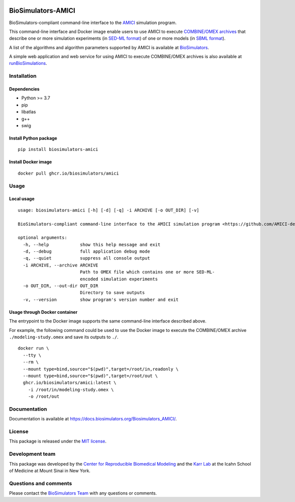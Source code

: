 |Latest release| |PyPI| |CI status| |Test coverage|

BioSimulators-AMICI
===================

BioSimulators-compliant command-line interface to the
`AMICI <https://github.com/AMICI-dev/AMICI>`__ simulation program.

This command-line interface and Docker image enable users to use AMICI
to execute `COMBINE/OMEX archives <https://combinearchive.org/>`__ that
describe one or more simulation experiments (in `SED-ML
format <https://sed-ml.org>`__) of one or more models (in `SBML
format <http://sbml.org]>`__).

A list of the algorithms and algorithm parameters supported by AMICI is
available at
`BioSimulators <https://biosimulators.org/simulators/amici>`__.

A simple web application and web service for using AMICI to execute
COMBINE/OMEX archives is also available at
`runBioSimulations <https://run.biosimulations.org>`__.

Installation
------------

Dependencies
~~~~~~~~~~~~

-  Python >= 3.7
-  pip
-  libatlas
-  g++
-  swig

Install Python package
~~~~~~~~~~~~~~~~~~~~~~

::

   pip install biosimulators-amici

Install Docker image
~~~~~~~~~~~~~~~~~~~~

::

   docker pull ghcr.io/biosimulators/amici

Usage
-----

Local usage
~~~~~~~~~~~

::

   usage: biosimulators-amici [-h] [-d] [-q] -i ARCHIVE [-o OUT_DIR] [-v]

   BioSimulators-compliant command-line interface to the AMICI simulation program <https://github.com/AMICI-dev/AMICI>.

   optional arguments:
     -h, --help            show this help message and exit
     -d, --debug           full application debug mode
     -q, --quiet           suppress all console output
     -i ARCHIVE, --archive ARCHIVE
                           Path to OMEX file which contains one or more SED-ML-
                           encoded simulation experiments
     -o OUT_DIR, --out-dir OUT_DIR
                           Directory to save outputs
     -v, --version         show program's version number and exit

Usage through Docker container
~~~~~~~~~~~~~~~~~~~~~~~~~~~~~~

The entrypoint to the Docker image supports the same command-line
interface described above.

For example, the following command could be used to use the Docker image
to execute the COMBINE/OMEX archive ``./modeling-study.omex`` and save
its outputs to ``./``.

::

   docker run \
     --tty \
     --rm \
     --mount type=bind,source="$(pwd)",target=/root/in,readonly \
     --mount type=bind,source="$(pwd)",target=/root/out \
     ghcr.io/biosimulators/amici:latest \
       -i /root/in/modeling-study.omex \
       -o /root/out

Documentation
-------------

Documentation is available at
https://docs.biosimulators.org/Biosimulators_AMICI/.

License
-------

This package is released under the `MIT license <LICENSE>`__.

Development team
----------------

This package was developed by the `Center for Reproducible Biomedical
Modeling <http://reproduciblebiomodels.org>`__ and the `Karr
Lab <https://www.karrlab.org>`__ at the Icahn School of Medicine at
Mount Sinai in New York.

Questions and comments
----------------------

Please contact the `BioSimulators
Team <mailto:info@biosimulators.org>`__ with any questions or comments.

.. |Latest release| image:: https://img.shields.io/github/v/tag/biosimulators/Biosimulators_AMICI
   :target: https://github.com/biosimulations/Biosimulators_AMICI/releases
.. |PyPI| image:: https://img.shields.io/pypi/v/biosimulators_amici
   :target: https://pypi.org/project/biosimulators_amici/
.. |CI status| image:: https://github.com/biosimulators/Biosimulators_AMICI/workflows/Continuous%20integration/badge.svg
   :target: https://github.com/biosimulators/Biosimulators_AMICI/actions?query=workflow%3A%22Continuous+integration%22
.. |Test coverage| image:: https://codecov.io/gh/biosimulators/Biosimulators_AMICI/branch/dev/graph/badge.svg
   :target: https://codecov.io/gh/biosimulators/Biosimulators_AMICI
